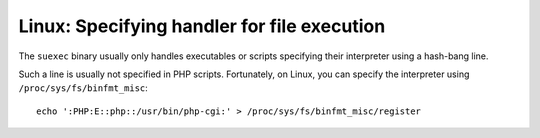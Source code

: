 Linux: Specifying handler for file execution
####

The ``suexec`` binary usually only handles executables or scripts specifying
their interpreter using a hash-bang line.

Such a line is usually not specified in PHP scripts. Fortunately, on Linux,
you can specify the interpreter using ``/proc/sys/fs/binfmt_misc``::

    echo ':PHP:E::php::/usr/bin/php-cgi:' > /proc/sys/fs/binfmt_misc/register
